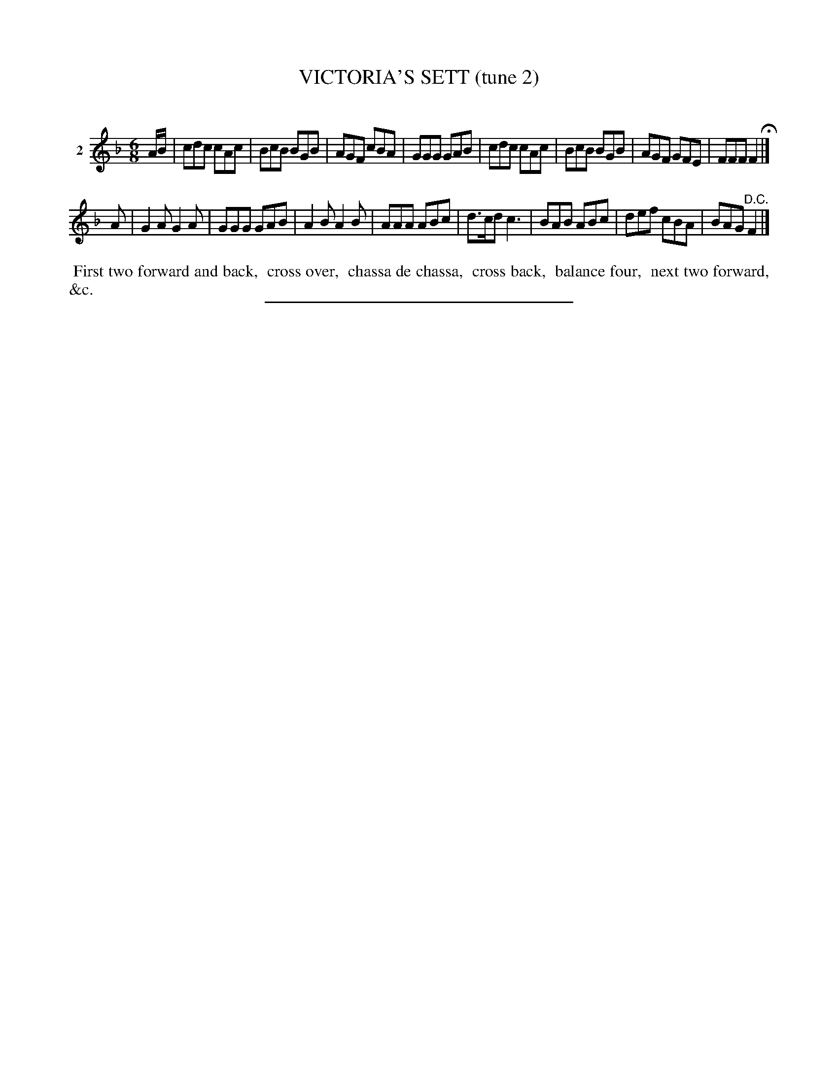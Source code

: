 X: 20942
T: VICTORIA'S SETT (tune 2)
C:
%R: jig
B: Elias Howe "The Musician's Companion" 1843 p.94 #2
S: http://imslp.org/wiki/The_Musician's_Companion_(Howe,_Elias)
Z: 2015 John Chambers <jc:trillian.mit.edu>
M: 6/8
L: 1/8
K: F
% - - - - - - - - - - - - - - - - - - - - - - - - - - - - -
V: 1 name="2"
A/B/ |\
cdc cAc | BcB BGB | AGF cBA | GGG GAB |\
cdc cAc | BcB BGB | AGF GFE | FFF F2 H|]
A |\
G2A G2A | GGG GAB | A2B A2B | AAA ABc |\
d>cd c3 | BAB ABc | def cBA | BAG "^D.C."F2 |]
% - - - - - - - - - - Dance description - - - - - - - - - -
%%begintext align
%% First two forward and back,
%% cross over,
%% chassa de chassa,
%% cross back,
%% balance four,
%% next two forward, &c.
%%endtext
% - - - - - - - - - - - - - - - - - - - - - - - - - - - - -
%%sep 1 1 300
